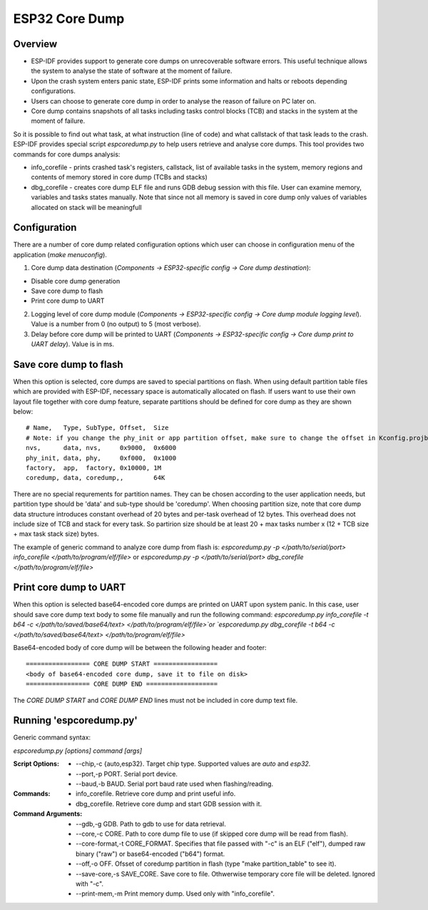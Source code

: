 ESP32 Core Dump
===============

Overview
--------

- ESP-IDF provides support to generate core dumps on unrecoverable software errors. This useful technique allows the system to analyse the state of software at the moment of failure.

- Upon the crash system enters panic state, ESP-IDF prints some information and halts or reboots depending configurations. 
- Users can choose to generate core dump in order to analyse the reason of failure on PC later on. 
- Core dump contains snapshots of all tasks including tasks control blocks (TCB) and stacks in the system at the moment of failure.

So it is possible to find out what task, at what instruction (line of code) and what callstack of that task leads to the crash. 
ESP-IDF provides special script `espcoredump.py` to help users retrieve and analyse core dumps. 
This tool provides two commands for core dumps analysis:

* info_corefile - prints crashed task's registers, callstack, list of available tasks in the system, memory regions and contents of memory stored in core dump (TCBs and stacks)
* dbg_corefile - creates core dump ELF file and runs GDB debug session with this file. User can examine memory, variables and tasks states manually. Note that since not all memory is saved in core dump only values of variables allocated on stack will be meaningfull

Configuration
-------------

There are a number of core dump related configuration options which user can choose in configuration menu of the application (`make menuconfig`).

1. Core dump data destination (`Components -> ESP32-specific config -> Core dump destination`):

* Disable core dump generation
* Save core dump to flash
* Print core dump to UART

2. Logging level of core dump module (`Components -> ESP32-specific config -> Core dump module logging level`). Value is a number from 0 (no output) to 5 (most verbose).

3. Delay before core dump will be printed to UART (`Components -> ESP32-specific config -> Core dump print to UART delay`). Value is in ms.


Save core dump to flash
-----------------------

When this option is selected, core dumps are saved to special partitions on flash. When using default partition table files which are provided with ESP-IDF, necessary space is automatically allocated on flash. If users want to use their own layout file together with core dump feature, separate partitions should be defined for core dump 
as they are shown below::

  # Name,   Type, SubType, Offset,  Size
  # Note: if you change the phy_init or app partition offset, make sure to change the offset in Kconfig.projbuild
  nvs,      data, nvs,     0x9000,  0x6000
  phy_init, data, phy,     0xf000,  0x1000
  factory,  app,  factory, 0x10000, 1M
  coredump, data, coredump,,        64K

There are no special requrements for partition names. They can be chosen according to the user application needs, but partition type should be 'data' and sub-type should be 'coredump'. 
When choosing partition size, note that core dump data structure introduces constant overhead of 20 bytes and per-task overhead of 12 bytes.
This overhead does not include size of TCB and stack for every task. So partirion size should be at least 20 + max tasks number x (12 + TCB size + max task stack size) bytes.

The example of generic command to analyze core dump from flash is: `espcoredump.py -p </path/to/serial/port> info_corefile </path/to/program/elf/file>`
or `espcoredump.py -p </path/to/serial/port> dbg_corefile </path/to/program/elf/file>`

Print core dump to UART
-----------------------

When this option is selected base64-encoded core dumps are printed on UART upon system panic. In this case, user should save core dump text body to some file manually and run the following command: `espcoredump.py info_corefile -t b64 -c </path/to/saved/base64/text> </path/to/program/elf/file>`or `espcoredump.py dbg_corefile -t b64 -c </path/to/saved/base64/text> </path/to/program/elf/file>`

Base64-encoded body of core dump will be between the following header and footer::

 ================= CORE DUMP START =================
 <body of base64-encoded core dump, save it to file on disk>
 ================= CORE DUMP END ===================

The `CORE DUMP START` and `CORE DUMP END` lines must not be included in core dump text file.

Running 'espcoredump.py'
------------------------------------

Generic command syntax:

`espcoredump.py [options] command [args]`

:Script Options:
    * --chip,-c {auto,esp32}. Target chip type. Supported values are `auto` and `esp32`.
    * --port,-p PORT. Serial port device.
    * --baud,-b BAUD. Serial port baud rate used when flashing/reading.
:Commands:
    * info_corefile. Retrieve core dump and print useful info.
    * dbg_corefile. Retrieve core dump and start GDB session with it.
:Command Arguments:
    * --gdb,-g GDB.                 Path to gdb to use for data retrieval.
    * --core,-c CORE.               Path to core dump file to use (if skipped core dump will be read from flash).
    * --core-format,-t CORE_FORMAT. Specifies that file passed with "-c" is an ELF ("elf"), dumped raw binary ("raw") or base64-encoded ("b64") format.
    * --off,-o OFF.                 Ofsset of coredump partition in flash (type "make partition_table" to see it).
    * --save-core,-s SAVE_CORE.     Save core to file. Othwerwise temporary core file will be deleted. Ignored with "-c".
    * --print-mem,-m                Print memory dump. Used only with "info_corefile".
